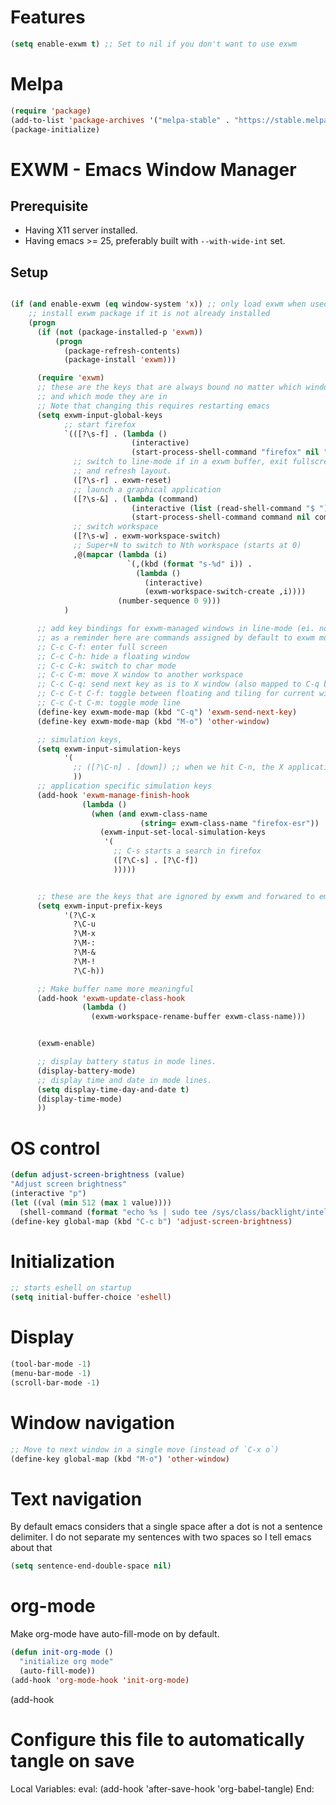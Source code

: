 * Features

#+begin_src emacs-lisp :tangle ~/.emacs.d/config.el
  (setq enable-exwm t) ;; Set to nil if you don't want to use exwm
#+end_src

* Melpa

#+begin_src emacs-lisp :tangle ~/.emacs.d/config.el
  (require 'package)
  (add-to-list 'package-archives '("melpa-stable" . "https://stable.melpa.org/packages/"))
  (package-initialize)
#+end_src

* EXWM - Emacs Window Manager

** Prerequisite

- Having X11 server installed.
- Having emacs >= 25, preferably built with ~--with-wide-int~ set.

** Setup



#+begin_src emacs-lisp :tangle ~/.emacs.d/config.el

  (if (and enable-exwm (eq window-system 'x)) ;; only load exwm when used in X11
      ;; install exwm package if it is not already installed
      (progn 
        (if (not (package-installed-p 'exwm))
            (progn
              (package-refresh-contents)
              (package-install 'exwm)))

        (require 'exwm)
        ;; these are the keys that are always bound no matter which window is active
        ;; and which mode they are in
        ;; Note that changing this requires restarting emacs
        (setq exwm-input-global-keys
              ;; start firefox
              `(([?\s-f] . (lambda ()
                             (interactive)
                             (start-process-shell-command "firefox" nil "firefox")))
                ;; switch to line-mode if in a exwm buffer, exit fullscreen mode
                ;; and refresh layout.
                ([?\s-r] . exwm-reset)
                ;; launch a graphical application
                ([?\s-&] . (lambda (command)
                             (interactive (list (read-shell-command "$ ")))
                             (start-process-shell-command command nil command)))
                ;; switch workspace
                ([?\s-w] . exwm-workspace-switch)
                ;; Super+N to switch to Nth workspace (starts at 0)
                ,@(mapcar (lambda (i)
                            `(,(kbd (format "s-%d" i)) .
                              (lambda ()
                                (interactive)
                                (exwm-workspace-switch-create ,i))))
                          (number-sequence 0 9)))
              )

        ;; add key bindings for exwm-managed windows in line-mode (ei. not in char-mode).
        ;; as a reminder here are commands assigned by default to exwm mode:
        ;; C-c C-f: enter full screen
        ;; C-c C-h: hide a floating window
        ;; C-c C-k: switch to char mode
        ;; C-c C-m: move X window to another workspace
        ;; C-c C-q: send next key as is to X window (also mapped to C-q below)
        ;; C-c C-t C-f: toggle between floating and tiling for current window
        ;; C-c C-t C-m: toggle mode line
        (define-key exwm-mode-map (kbd "C-q") 'exwm-send-next-key)
        (define-key exwm-mode-map (kbd "M-o") 'other-window)

        ;; simulation keys,
        (setq exwm-input-simulation-keys
              '(
                ;; ([?\C-n] . [down]) ;; when we hit C-n, the X application receives "down"
                ))
        ;; application specific simulation keys
        (add-hook 'exwm-manage-finish-hook
                  (lambda ()
                    (when (and exwm-class-name
                               (string= exwm-class-name "firefox-esr"))
                      (exwm-input-set-local-simulation-keys
                       '(
                         ;; C-s starts a search in firefox
                         ([?\C-s] . [?\C-f])
                         )))))


        ;; these are the keys that are ignored by exwm and forwared to emacs
        (setq exwm-input-prefix-keys
              '(?\C-x
                ?\C-u
                ?\M-x
                ?\M-:
                ?\M-&
                ?\M-!
                ?\C-h))

        ;; Make buffer name more meaningful
        (add-hook 'exwm-update-class-hook
                  (lambda ()
                    (exwm-workspace-rename-buffer exwm-class-name)))


        (exwm-enable)

        ;; display battery status in mode lines.
        (display-battery-mode)
        ;; display time and date in mode lines.
        (setq display-time-day-and-date t)
        (display-time-mode)
        ))
#+end_src

* OS control

#+begin_src emacs-lisp :tangle ~/.emacs.d/config.el
  (defun adjust-screen-brightness (value)
  "Adjust screen brightness"
  (interactive "p")
  (let ((val (min 512 (max 1 value))))
    (shell-command (format "echo %s | sudo tee /sys/class/backlight/intel_backlight/brightness" val))))
  (define-key global-map (kbd "C-c b") 'adjust-screen-brightness)
#+end_src

* Initialization

#+begin_src emacs-lisp :tangle ~/.emacs.d/config.el
  ;; starts eshell on startup
  (setq initial-buffer-choice 'eshell)
#+end_src

* Display

#+begin_src emacs-lisp :tangle ~/.emacs.d/config.el
  (tool-bar-mode -1)
  (menu-bar-mode -1)
  (scroll-bar-mode -1)
#+end_src

* Window navigation

#+begin_src emacs-lisp :tangle ~/.emacs.d/config.el
;; Move to next window in a single move (instead of `C-x o`)
(define-key global-map (kbd "M-o") 'other-window)
#+end_src

* Text navigation

By default emacs considers that a single space after a dot is not a
sentence delimiter. I do not separate my sentences with two spaces so
I tell emacs about that

#+begin_src emacs-lisp :tangle ~/.emacs.d/config.el
  (setq sentence-end-double-space nil)
#+end_src

* org-mode

Make org-mode have auto-fill-mode on by default.

#+begin_src emacs-lisp :tangle ~/.emacs.d/config.el
  (defun init-org-mode ()
    "initialize org mode"
    (auto-fill-mode))
  (add-hook 'org-mode-hook 'init-org-mode)
#+end_src

(add-hook 

* Configure this file to automatically tangle on save

Local Variables:
eval: (add-hook 'after-save-hook 'org-babel-tangle)
End:
